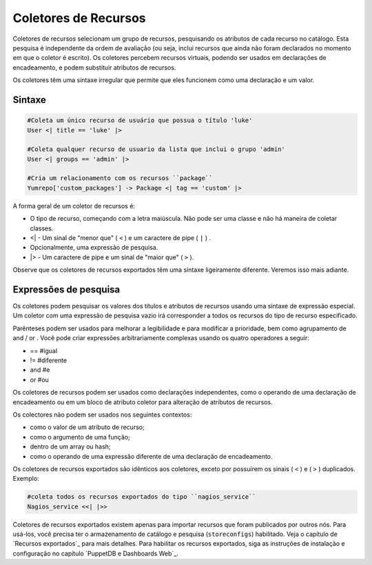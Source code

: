 Coletores de Recursos
======================

Coletores de recursos selecionam um grupo de recursos, pesquisando os atributos \
de cada recurso no catálogo. Esta pesquisa é independente da ordem de avaliação \
(ou seja, inclui recursos que ainda não foram declarados no momento em que o \
coletor é escrito). Os coletores percebem recursos virtuais, podendo ser usados \
em declarações de encadeamento, e podem substituir atributos de recursos.

Os coletores têm uma sintaxe irregular que permite que eles funcionem como uma \
declaração e um valor.

Sintaxe
--------

.. code-block:: ruby

  #Coleta um único recurso de usuário que possua o título 'luke'
  User <| title == 'luke' |>

  #Coleta qualquer recurso de usuario da lista que inclui o grupo 'admin'
  User <| groups == 'admin' |>

  #Cria um relacionamento com os recursos ``package``
  Yumrepo['custom_packages'] -> Package <| tag == 'custom' |>

A forma geral de um coletor de recursos é:

* O tipo de recurso, começando com a letra maiúscula. Não pode ser uma classe e \
  não há maneira de coletar classes.
* <\| - Um sinal de "menor que" ( ``<`` ) e um caractere de pipe ( ``|`` ) .
* Opcionalmente, uma expressão de pesquisa.
* \|> - Um caractere de pipe e um sinal de "maior que" ( ``>`` ).

Observe que os coletores de recursos exportados têm uma sintaxe ligeiramente \
diferente. Veremos isso mais adiante.

Expressões de pesquisa
----------------------

Os coletores podem pesquisar os valores dos títulos e atributos de recursos \
usando uma sintaxe de expressão especial. Um coletor com uma expressão de pesquisa \
vazio irá corresponder a todos os recursos do tipo de recurso especificado.

Parênteses podem ser usados para melhorar a legibilidade e para modificar a \
prioridade, bem como agrupamento de and / or . Você pode criar expressões \
arbitrariamente complexas usando os quatro operadores a seguir:

* ==  #igual
* !=  #diferente
* and #e
* or  #ou

Os coletores de recursos podem ser usados como declarações independentes, como o \
operando de uma declaração de encadeamento ou em um bloco de atributo coletor para \
alteração de atributos de recursos.

Os colectores não podem ser usados nos seguintes contextos:

* como o valor de um atributo de recurso;
* como o argumento de uma função;
* dentro de um array ou hash;
* como o operando de uma expressão diferente de uma declaração de encadeamento.

Os coletores de recursos exportados são idênticos aos coletores, exceto por \
possuírem os sinais ( ``<`` ) e ( ``>`` ) duplicados. Exemplo:

.. code-block:: ruby

  #coleta todos os recursos exportados do tipo ``nagios_service``
  Nagios_service <<| |>>

Coletores de recursos exportados existem apenas para importar recursos que foram \
publicados por outros nós. Para usá-los, você precisa ter o armazenamento de \
catálogo e pesquisa (``storeconfigs``) habilitado. Veja o capítulo de \
`Recursos exportados`_ para mais detalhes. Para habilitar os recursos exportados, \
siga as instruções de instalação e configuração no capítulo `PuppetDB e Dashboards Web`_.

.. nota::

  |nota| **Mais informações sobre os coletores**

   Para obter mais informações sobre os coletores de recursos acesse a página abaixo.

   https://docs.puppet.com/puppet/latest/lang_collectors.html
